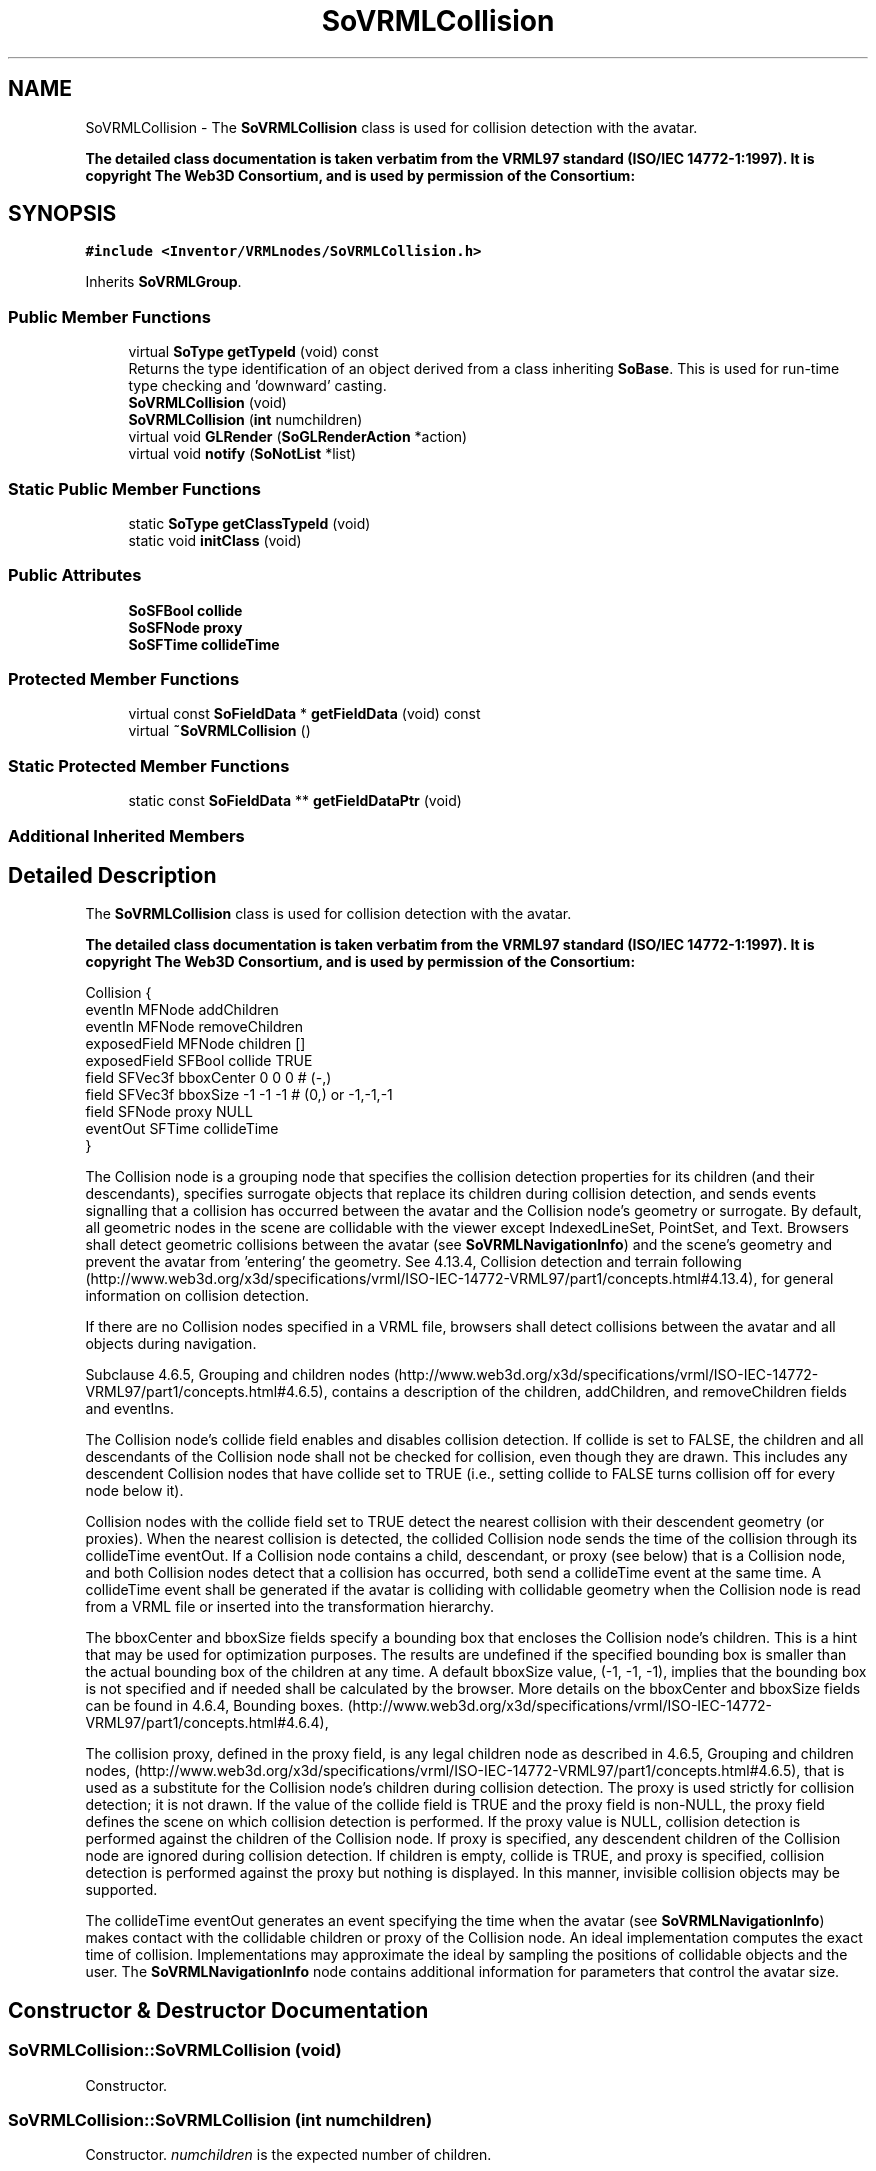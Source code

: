 .TH "SoVRMLCollision" 3 "Sun May 28 2017" "Version 4.0.0a" "Coin" \" -*- nroff -*-
.ad l
.nh
.SH NAME
SoVRMLCollision \- The \fBSoVRMLCollision\fP class is used for collision detection with the avatar\&.
.PP
\fBThe detailed class documentation is taken verbatim from the VRML97 standard (ISO/IEC 14772-1:1997)\&. It is copyright The Web3D Consortium, and is used by permission of the Consortium:\fP  

.SH SYNOPSIS
.br
.PP
.PP
\fC#include <Inventor/VRMLnodes/SoVRMLCollision\&.h>\fP
.PP
Inherits \fBSoVRMLGroup\fP\&.
.SS "Public Member Functions"

.in +1c
.ti -1c
.RI "virtual \fBSoType\fP \fBgetTypeId\fP (void) const"
.br
.RI "Returns the type identification of an object derived from a class inheriting \fBSoBase\fP\&. This is used for run-time type checking and 'downward' casting\&. "
.ti -1c
.RI "\fBSoVRMLCollision\fP (void)"
.br
.ti -1c
.RI "\fBSoVRMLCollision\fP (\fBint\fP numchildren)"
.br
.ti -1c
.RI "virtual void \fBGLRender\fP (\fBSoGLRenderAction\fP *action)"
.br
.ti -1c
.RI "virtual void \fBnotify\fP (\fBSoNotList\fP *list)"
.br
.in -1c
.SS "Static Public Member Functions"

.in +1c
.ti -1c
.RI "static \fBSoType\fP \fBgetClassTypeId\fP (void)"
.br
.ti -1c
.RI "static void \fBinitClass\fP (void)"
.br
.in -1c
.SS "Public Attributes"

.in +1c
.ti -1c
.RI "\fBSoSFBool\fP \fBcollide\fP"
.br
.ti -1c
.RI "\fBSoSFNode\fP \fBproxy\fP"
.br
.ti -1c
.RI "\fBSoSFTime\fP \fBcollideTime\fP"
.br
.in -1c
.SS "Protected Member Functions"

.in +1c
.ti -1c
.RI "virtual const \fBSoFieldData\fP * \fBgetFieldData\fP (void) const"
.br
.ti -1c
.RI "virtual \fB~SoVRMLCollision\fP ()"
.br
.in -1c
.SS "Static Protected Member Functions"

.in +1c
.ti -1c
.RI "static const \fBSoFieldData\fP ** \fBgetFieldDataPtr\fP (void)"
.br
.in -1c
.SS "Additional Inherited Members"
.SH "Detailed Description"
.PP 
The \fBSoVRMLCollision\fP class is used for collision detection with the avatar\&.
.PP
\fBThe detailed class documentation is taken verbatim from the VRML97 standard (ISO/IEC 14772-1:1997)\&. It is copyright The Web3D Consortium, and is used by permission of the Consortium:\fP 


.PP
.nf
Collision {
  eventIn      MFNode   addChildren
  eventIn      MFNode   removeChildren
  exposedField MFNode   children        []
  exposedField SFBool   collide         TRUE
  field        SFVec3f  bboxCenter      0 0 0      # (-,)
  field        SFVec3f  bboxSize        -1 -1 -1   # (0,) or -1,-1,-1
  field        SFNode   proxy           NULL
  eventOut     SFTime   collideTime
}

.fi
.PP
.PP
The Collision node is a grouping node that specifies the collision detection properties for its children (and their descendants), specifies surrogate objects that replace its children during collision detection, and sends events signalling that a collision has occurred between the avatar and the Collision node's geometry or surrogate\&. By default, all geometric nodes in the scene are collidable with the viewer except IndexedLineSet, PointSet, and Text\&. Browsers shall detect geometric collisions between the avatar (see \fBSoVRMLNavigationInfo\fP) and the scene's geometry and prevent the avatar from 'entering' the geometry\&. See 4\&.13\&.4, Collision detection and terrain following (http://www.web3d.org/x3d/specifications/vrml/ISO-IEC-14772-VRML97/part1/concepts.html#4.13.4), for general information on collision detection\&.
.PP
If there are no Collision nodes specified in a VRML file, browsers shall detect collisions between the avatar and all objects during navigation\&.
.PP
Subclause 4\&.6\&.5, Grouping and children nodes (http://www.web3d.org/x3d/specifications/vrml/ISO-IEC-14772-VRML97/part1/concepts.html#4.6.5), contains a description of the children, addChildren, and removeChildren fields and eventIns\&.
.PP
The Collision node's collide field enables and disables collision detection\&. If collide is set to FALSE, the children and all descendants of the Collision node shall not be checked for collision, even though they are drawn\&. This includes any descendent Collision nodes that have collide set to TRUE (i\&.e\&., setting collide to FALSE turns collision off for every node below it)\&.
.PP
Collision nodes with the collide field set to TRUE detect the nearest collision with their descendent geometry (or proxies)\&. When the nearest collision is detected, the collided Collision node sends the time of the collision through its collideTime eventOut\&. If a Collision node contains a child, descendant, or proxy (see below) that is a Collision node, and both Collision nodes detect that a collision has occurred, both send a collideTime event at the same time\&. A collideTime event shall be generated if the avatar is colliding with collidable geometry when the Collision node is read from a VRML file or inserted into the transformation hierarchy\&.
.PP
The bboxCenter and bboxSize fields specify a bounding box that encloses the Collision node's children\&. This is a hint that may be used for optimization purposes\&. The results are undefined if the specified bounding box is smaller than the actual bounding box of the children at any time\&. A default bboxSize value, (-1, -1, -1), implies that the bounding box is not specified and if needed shall be calculated by the browser\&. More details on the bboxCenter and bboxSize fields can be found in 4\&.6\&.4, Bounding boxes\&. (http://www.web3d.org/x3d/specifications/vrml/ISO-IEC-14772-VRML97/part1/concepts.html#4.6.4),
.PP
The collision proxy, defined in the proxy field, is any legal children node as described in 4\&.6\&.5, Grouping and children nodes, (http://www.web3d.org/x3d/specifications/vrml/ISO-IEC-14772-VRML97/part1/concepts.html#4.6.5), that is used as a substitute for the Collision node's children during collision detection\&. The proxy is used strictly for collision detection; it is not drawn\&. If the value of the collide field is TRUE and the proxy field is non-NULL, the proxy field defines the scene on which collision detection is performed\&. If the proxy value is NULL, collision detection is performed against the children of the Collision node\&. If proxy is specified, any descendent children of the Collision node are ignored during collision detection\&. If children is empty, collide is TRUE, and proxy is specified, collision detection is performed against the proxy but nothing is displayed\&. In this manner, invisible collision objects may be supported\&.
.PP
The collideTime eventOut generates an event specifying the time when the avatar (see \fBSoVRMLNavigationInfo\fP) makes contact with the collidable children or proxy of the Collision node\&. An ideal implementation computes the exact time of collision\&. Implementations may approximate the ideal by sampling the positions of collidable objects and the user\&. The \fBSoVRMLNavigationInfo\fP node contains additional information for parameters that control the avatar size\&. 
.SH "Constructor & Destructor Documentation"
.PP 
.SS "SoVRMLCollision::SoVRMLCollision (void)"
Constructor\&. 
.SS "SoVRMLCollision::SoVRMLCollision (\fBint\fP numchildren)"
Constructor\&. \fInumchildren\fP is the expected number of children\&. 
.SS "SoVRMLCollision::~SoVRMLCollision ()\fC [protected]\fP, \fC [virtual]\fP"
Destructor\&. 
.SH "Member Function Documentation"
.PP 
.SS "\fBSoType\fP SoVRMLCollision::getTypeId (void) const\fC [virtual]\fP"

.PP
Returns the type identification of an object derived from a class inheriting \fBSoBase\fP\&. This is used for run-time type checking and 'downward' casting\&. Usage example:
.PP
.PP
.nf
void foo(SoNode * node)
{
  if (node->getTypeId() == SoFile::getClassTypeId()) {
    SoFile * filenode = (SoFile *)node;  // safe downward cast, knows the type
  }
}
.fi
.PP
.PP
For application programmers wanting to extend the library with new nodes, engines, nodekits, draggers or others: this method needs to be overridden in \fIall\fP subclasses\&. This is typically done as part of setting up the full type system for extension classes, which is usually accomplished by using the pre-defined macros available through for instance \fBInventor/nodes/SoSubNode\&.h\fP (SO_NODE_INIT_CLASS and SO_NODE_CONSTRUCTOR for node classes), \fBInventor/engines/SoSubEngine\&.h\fP (for engine classes) and so on\&.
.PP
For more information on writing Coin extensions, see the class documentation of the toplevel superclasses for the various class groups\&. 
.PP
Reimplemented from \fBSoVRMLGroup\fP\&.
.SS "const \fBSoFieldData\fP * SoVRMLCollision::getFieldData (void) const\fC [protected]\fP, \fC [virtual]\fP"
Returns a pointer to the class-wide field data storage object for this instance\&. If no fields are present, returns \fCNULL\fP\&. 
.PP
Reimplemented from \fBSoVRMLGroup\fP\&.
.SS "void SoVRMLCollision::GLRender (\fBSoGLRenderAction\fP * action)\fC [virtual]\fP"
Action method for the \fBSoGLRenderAction\fP\&.
.PP
This is called during rendering traversals\&. Nodes influencing the rendering state in any way or who wants to throw geometry primitives at OpenGL overrides this method\&. 
.PP
Reimplemented from \fBSoVRMLGroup\fP\&.
.SS "void SoVRMLCollision::notify (\fBSoNotList\fP * l)\fC [virtual]\fP"
Notifies all auditors for this instance when changes are made\&. 
.PP
Reimplemented from \fBSoVRMLGroup\fP\&.
.SH "Member Data Documentation"
.PP 
.SS "\fBSoSFBool\fP SoVRMLCollision::collide"
Enable/disable collision\&. 
.SS "\fBSoSFNode\fP SoVRMLCollision::proxy"
Proxy node(s) used for collision testing\&. 
.SS "\fBSoSFTime\fP SoVRMLCollision::collideTime"
An eventOut sent for each collision that occurs\&. 

.SH "Author"
.PP 
Generated automatically by Doxygen for Coin from the source code\&.
